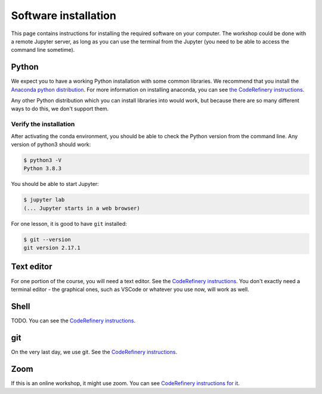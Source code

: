 Software installation
=====================

This page contains instructions for installing the required software
on your computer.  The workshop could be done with a remote Jupyter
server, as long as you can use the terminal from the Jupyter (you need
to be able to access the command line sometime).



Python
------

We expect you to have a working Python installation with some common
libraries.  We recommend that you install the `Anaconda python
distribution <https://docs.continuum.io/anaconda/install/>`__.  For
more information on installing anaconda, you can see `the CodeRefinery
instructions <https://coderefinery.github.io/installation/python/>`__.

Any other Python distribution which you can install libraries into
would work, but because there are so many different ways to do this,
we don't support them.



Verify the installation
~~~~~~~~~~~~~~~~~~~~~~~

After activating the conda environment, you should be able to check
the Python version from the command line.  Any version of python3
should work:

.. code-block:: console

   $ python3 -V
   Python 3.8.3


You should be able to start Jupyter:

.. code-block:: console

   $ jupyter lab
   (... Jupyter starts in a web browser)


For one lesson, it is good to have ``git`` installed:

.. code-block:: console

   $ git --version
   git version 2.17.1


Text editor
-----------

For one portion of the course, you will need a text editor.  See the
`CodeRefinery instructions
<https://coderefinery.github.io/installation/editors/>`__.  You don't
exactly need a terminal editor - the graphical ones, such as VSCode or
whatever you use now, will work as well.


Shell
-----

TODO.  You can see the `CodeRefinery instructions
<https://coderefinery.github.io/installation/bash/>`__.


git
---

On the very last day, we use git.  See the `CodeRefinery instructions
<https://coderefinery.github.io/installation/git/>`__.


Zoom
----

If this is an online workshop, it might use zoom.  You can see
`CodeRefinery instructions for it
<https://coderefinery.github.io/installation/zoom/>`__.
